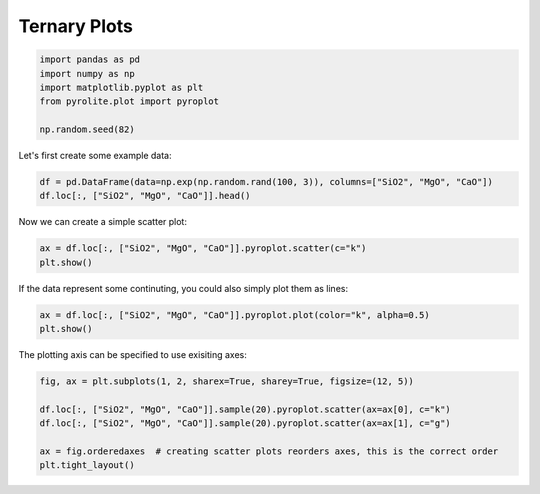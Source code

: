 .. rst-class:: sphx-glr-example-title

.. _sphx_glr_examples_plotting_ternary.py:


Ternary Plots
=============


.. code-block:: default

    import pandas as pd
    import numpy as np
    import matplotlib.pyplot as plt
    from pyrolite.plot import pyroplot

    np.random.seed(82)







Let's first create some example data:



.. code-block:: default

    df = pd.DataFrame(data=np.exp(np.random.rand(100, 3)), columns=["SiO2", "MgO", "CaO"])
    df.loc[:, ["SiO2", "MgO", "CaO"]].head()





.. only:: builder_html

.. raw:: html

            <div>
        <style scoped>
            .dataframe tbody tr th:only-of-type {
                vertical-align: middle;
            }

            .dataframe tbody tr th {
                vertical-align: top;
            }

            .dataframe thead th {
                text-align: right;
            }
        </style>
        <table border="1" class="dataframe">
          <thead>
            <tr style="text-align: right;">
              <th></th>
              <th>SiO2</th>
              <th>MgO</th>
              <th>CaO</th>
            </tr>
          </thead>
          <tbody>
            <tr>
              <th>0</th>
              <td>1.316828</td>
              <td>1.895023</td>
              <td>1.866191</td>
            </tr>
            <tr>
              <th>1</th>
              <td>2.177206</td>
              <td>1.613029</td>
              <td>2.609435</td>
            </tr>
            <tr>
              <th>2</th>
              <td>2.711316</td>
              <td>2.299090</td>
              <td>1.226108</td>
            </tr>
            <tr>
              <th>3</th>
              <td>1.143450</td>
              <td>1.849684</td>
              <td>1.809385</td>
            </tr>
            <tr>
              <th>4</th>
              <td>1.905569</td>
              <td>2.687793</td>
              <td>1.398168</td>
            </tr>
          </tbody>
        </table>
        </div>
        <br />
        <br />

Now we can create a simple scatter plot:



.. code-block:: default

    ax = df.loc[:, ["SiO2", "MgO", "CaO"]].pyroplot.scatter(c="k")
    plt.show()



.. image:: /examples/plotting/images/sphx_glr_ternary_001.png
    :class: sphx-glr-single-img


.. rst-class:: sphx-glr-script-out

 Out:

 .. code-block:: none

    'c' argument looks like a single numeric RGB or RGBA sequence, which should be avoided as value-mapping will have precedence in case its length matches with 'x' & 'y'.  Please use a 2-D array with a single row if you really want to specify the same RGB or RGBA value for all points.




If the data represent some continuting, you could also simply plot them as lines:



.. code-block:: default

    ax = df.loc[:, ["SiO2", "MgO", "CaO"]].pyroplot.plot(color="k", alpha=0.5)
    plt.show()



.. image:: /examples/plotting/images/sphx_glr_ternary_002.png
    :class: sphx-glr-single-img





The plotting axis can be specified to use exisiting axes:



.. code-block:: default

    fig, ax = plt.subplots(1, 2, sharex=True, sharey=True, figsize=(12, 5))

    df.loc[:, ["SiO2", "MgO", "CaO"]].sample(20).pyroplot.scatter(ax=ax[0], c="k")
    df.loc[:, ["SiO2", "MgO", "CaO"]].sample(20).pyroplot.scatter(ax=ax[1], c="g")

    ax = fig.orderedaxes  # creating scatter plots reorders axes, this is the correct order
    plt.tight_layout()



.. image:: /examples/plotting/images/sphx_glr_ternary_003.png
    :class: sphx-glr-single-img


.. rst-class:: sphx-glr-script-out

 Out:

 .. code-block:: none

    'c' argument looks like a single numeric RGB or RGBA sequence, which should be avoided as value-mapping will have precedence in case its length matches with 'x' & 'y'.  Please use a 2-D array with a single row if you really want to specify the same RGB or RGBA value for all points.
    'c' argument looks like a single numeric RGB or RGBA sequence, which should be avoided as value-mapping will have precedence in case its length matches with 'x' & 'y'.  Please use a 2-D array with a single row if you really want to specify the same RGB or RGBA value for all points.




.. seealso:: `Heatscatter Plots <heatscatter.html>`__,
             `Density Plots <density.html>`__,
             `Spider Density Diagrams <conditionaldensity.html>`__


.. rst-class:: sphx-glr-timing

   **Total running time of the script:** ( 0 minutes  7.458 seconds)


.. _sphx_glr_download_examples_plotting_ternary.py:


.. only :: html

 .. container:: sphx-glr-footer
    :class: sphx-glr-footer-example


  .. container:: binder-badge

    .. image:: https://mybinder.org/badge_logo.svg
      :target: https://mybinder.org/v2/gh/morganjwilliams/pyrolite/develop?filepath=docs/source/examples/plotting/ternary.ipynb
      :width: 150 px


  .. container:: sphx-glr-download

     :download:`Download Python source code: ternary.py <ternary.py>`



  .. container:: sphx-glr-download

     :download:`Download Jupyter notebook: ternary.ipynb <ternary.ipynb>`


.. only:: html

 .. rst-class:: sphx-glr-signature

    `Gallery generated by Sphinx-Gallery <https://sphinx-gallery.github.io>`_
